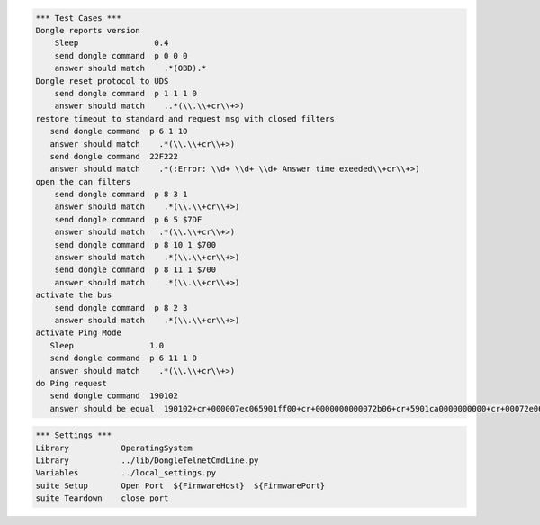 .. code:: robotframework

    *** Test Cases ***
    Dongle reports version
	Sleep                0.4
        send dongle command  p 0 0 0 
        answer should match    .*(OBD).*
    Dongle reset protocol to UDS
        send dongle command  p 1 1 1 0
        answer should match    ..*(\\.\\+cr\\+>)
    restore timeout to standard and request msg with closed filters
       send dongle command  p 6 1 10
       answer should match    .*(\\.\\+cr\\+>)
       send dongle command  22F222
       answer should match    .*(:Error: \\d+ \\d+ \\d+ Answer time exeeded\\+cr\\+>)
    open the can filters
        send dongle command  p 8 3 1 
        answer should match    .*(\\.\\+cr\\+>)
        send dongle command  p 6 5 $7DF
        answer should match   .*(\\.\\+cr\\+>)
        send dongle command  p 8 10 1 $700 
        answer should match    .*(\\.\\+cr\\+>)
        send dongle command  p 8 11 1 $700 
        answer should match    .*(\\.\\+cr\\+>)
    activate the bus
	send dongle command  p 8 2 3 
        answer should match    .*(\\.\\+cr\\+>)
    activate Ping Mode
       Sleep                1.0
       send dongle command  p 6 11 1 0
       answer should match    .*(\\.\\+cr\\+>)
    do Ping request
       send dongle command  190102
       answer should be equal  190102+cr+000007ec065901ff00+cr+0000000000072b06+cr+5901ca0000000000+cr+00072e065901ca00+cr+000000000007cf06+cr+5901ca0000000000+cr+0007ee065901ff00+cr+000000000007d806+cr+5901cb0000000000+cr+00074e065901fb00+cr+000000000007e806+cr+5901ff0000000000+cr+00073e065901fb00+cr+000000+cr+.+cr+>





.. code:: robotframework

    *** Settings ***
    Library           OperatingSystem
    Library           ../lib/DongleTelnetCmdLine.py
    Variables         ../local_settings.py
    suite Setup       Open Port  ${FirmwareHost}  ${FirmwarePort}
    suite Teardown    close port

